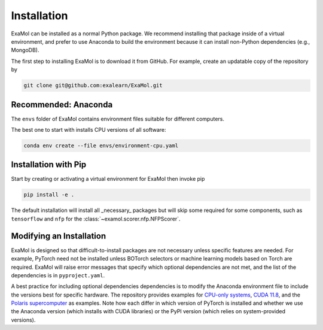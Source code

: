 Installation
============

ExaMol can be installed as a normal Python package.
We recommend installing that package inside of a virtual environment,
and prefer to use Anaconda to build the environment because it can install
non-Python dependencies (e.g., MongoDB).

The first step to installing ExaMol is to download it from GitHub.
For example, create an updatable copy of the repository by

.. code-block:: shell

    git clone git@github.com:exalearn/ExaMol.git

Recommended: Anaconda
---------------------

The ``envs`` folder of ExaMol contains environment files suitable for different computers.

The best one to start with installs CPU versions of all software:

.. code-block:: shell

    conda env create --file envs/environment-cpu.yaml

Installation with Pip
---------------------

Start by creating or activating a virtual environment for ExaMol then invoke pip

.. code-block:: shell

    pip install -e .

The default installation will install all _necessary_ packages but will skip some required for
some components, such as ``tensorflow`` and ``nfp`` for the :class:`~examol.scorer.nfp.NFPScorer`.

Modifying an Installation
-------------------------

ExaMol is designed so that difficult-to-install packages are not necessary unless specific features are needed.
For example, PyTorch need not be installed unless BOTorch selectors
or machine learning models based on Torch are required.
ExaMol will raise error messages that specify which optional dependencies are not met,
and the list of the dependencies is in ``pyproject.yaml``.

A best practice for including optional dependencies dependencies is to modify the Anaconda environment file
to include the versions best for specific hardware.
The repository provides examples for `CPU-only systems <https://github.com/exalearn/ExaMol/blob/main/envs/environment-cpu.yml>`_,
`CUDA 11.8 <https://github.com/exalearn/ExaMol/blob/main/envs/environment-cuda118.yml>`_,
and the `Polaris supercomputer <https://github.com/exalearn/ExaMol/blob/main/envs/environment-polaris.yml>`_ as examples.
Note how each differ in which version of PyTorch is installed and whether we use
the Anaconda version (which installs with CUDA libraries) or the PyPI version (which relies on system-provided versions).
